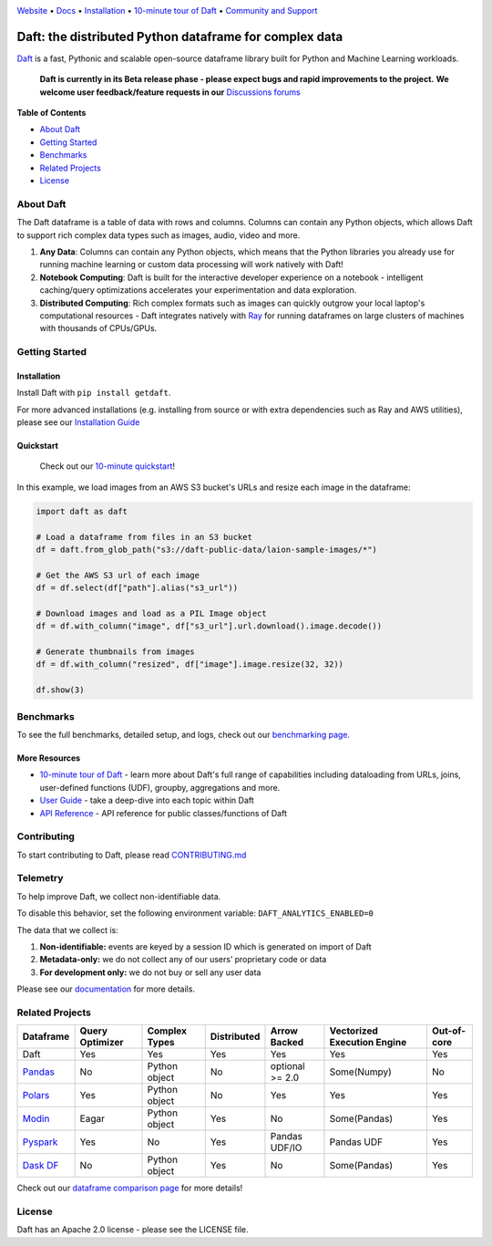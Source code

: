 |Banner|

|CI| |PyPI| |Latest Tag| |Coverage| |Slack|

`Website <https://www.getdaft.io>`_ • `Docs <https://www.getdaft.io/projects/docs/>`_ • `Installation`_ • `10-minute tour of Daft <https://www.getdaft.io/projects/docs/en/latest/learn/10-min.html>`_ • `Community and Support <https://github.com/Eventual-Inc/Daft/discussions>`_

Daft: the distributed Python dataframe for complex data
=======================================================


`Daft <https://www.getdaft.io>`_ is a fast, Pythonic and scalable open-source dataframe library built for Python and Machine Learning workloads.

  **Daft is currently in its Beta release phase - please expect bugs and rapid improvements to the project.**
  **We welcome user feedback/feature requests in our** `Discussions forums <https://github.com/Eventual-Inc/Daft/discussions>`_

**Table of Contents**

* `About Daft`_
* `Getting Started`_
* `Benchmarks`_
* `Related Projects`_
* `License`_

About Daft
----------

The Daft dataframe is a table of data with rows and columns. Columns can contain any Python objects, which allows Daft to support rich complex data types such as images, audio, video and more.

1. **Any Data**: Columns can contain any Python objects, which means that the Python libraries you already use for running machine learning or custom data processing will work natively with Daft!
2. **Notebook Computing**: Daft is built for the interactive developer experience on a notebook - intelligent caching/query optimizations accelerates your experimentation and data exploration.
3. **Distributed Computing**: Rich complex formats such as images can quickly outgrow your local laptop's computational resources - Daft integrates natively with `Ray <https://www.ray.io>`_ for running dataframes on large clusters of machines with thousands of CPUs/GPUs.

Getting Started
---------------

Installation
^^^^^^^^^^^^

Install Daft with ``pip install getdaft``.

For more advanced installations (e.g. installing from source or with extra dependencies such as Ray and AWS utilities), please see our `Installation Guide <https://www.getdaft.io/projects/docs/en/latest/install.html>`_

Quickstart
^^^^^^^^^^

  Check out our `10-minute quickstart <https://www.getdaft.io/projects/docs/en/latest/learn/10-min.html>`_!

In this example, we load images from an AWS S3 bucket's URLs and resize each image in the dataframe:

.. code:: python

    import daft as daft

    # Load a dataframe from files in an S3 bucket
    df = daft.from_glob_path("s3://daft-public-data/laion-sample-images/*")

    # Get the AWS S3 url of each image
    df = df.select(df["path"].alias("s3_url"))

    # Download images and load as a PIL Image object
    df = df.with_column("image", df["s3_url"].url.download().image.decode())

    # Generate thumbnails from images
    df = df.with_column("resized", df["image"].image.resize(32, 32))

    df.show(3)

|Quickstart Image|


Benchmarks
----------
|Benchmark Image|

To see the full benchmarks, detailed setup, and logs, check out our `benchmarking page. <https://www.getdaft.io/projects/docs/en/latest/benchmarks/index.html>`_


More Resources
^^^^^^^^^^^^^^

* `10-minute tour of Daft <https://www.getdaft.io/projects/docs/en/latest/learn/10-min.html>`_ - learn more about Daft's full range of capabilities including dataloading from URLs, joins, user-defined functions (UDF), groupby, aggregations and more.
* `User Guide <https://www.getdaft.io/projects/docs/en/latest/learn/user_guides.html>`_ - take a deep-dive into each topic within Daft
* `API Reference <https://www.getdaft.io/projects/docs/en/latest/api_docs/index.html>`_ - API reference for public classes/functions of Daft

Contributing
------------

To start contributing to Daft, please read `CONTRIBUTING.md <https://github.com/Eventual-Inc/Daft/blob/main/CONTRIBUTING.md>`_

Telemetry
---------

To help improve Daft, we collect non-identifiable data.

To disable this behavior, set the following environment variable: ``DAFT_ANALYTICS_ENABLED=0``

The data that we collect is:

1. **Non-identifiable:** events are keyed by a session ID which is generated on import of Daft
2. **Metadata-only:** we do not collect any of our users’ proprietary code or data
3. **For development only:** we do not buy or sell any user data

Please see our `documentation <https://www.getdaft.io/projects/docs/en/latest/telemetry.html>`_ for more details.

Related Projects
----------------

+---------------------------------------------------+-----------------+---------------+-------------+-----------------+-----------------------------+-------------+
| Dataframe                                         | Query Optimizer | Complex Types | Distributed | Arrow Backed    | Vectorized Execution Engine | Out-of-core |
+===================================================+=================+===============+=============+=================+=============================+=============+
| Daft                                              | Yes             | Yes           | Yes         | Yes             | Yes                         | Yes         |
+---------------------------------------------------+-----------------+---------------+-------------+-----------------+-----------------------------+-------------+
| `Pandas <https://github.com/pandas-dev/pandas>`_  | No              | Python object | No          | optional >= 2.0 | Some(Numpy)                 | No          |
+---------------------------------------------------+-----------------+---------------+-------------+-----------------+-----------------------------+-------------+
| `Polars <https://github.com/pola-rs/polars>`_     | Yes             | Python object | No          | Yes             | Yes                         | Yes         |
+---------------------------------------------------+-----------------+---------------+-------------+-----------------+-----------------------------+-------------+
| `Modin <https://github.com/modin-project/modin>`_ | Eagar           | Python object | Yes         | No              | Some(Pandas)                | Yes         |
+---------------------------------------------------+-----------------+---------------+-------------+-----------------+-----------------------------+-------------+
| `Pyspark <https://github.com/apache/spark>`_      | Yes             | No            | Yes         | Pandas UDF/IO   | Pandas UDF                  | Yes         |
+---------------------------------------------------+-----------------+---------------+-------------+-----------------+-----------------------------+-------------+
| `Dask DF <https://github.com/dask/dask>`_         | No              | Python object | Yes         | No              | Some(Pandas)                | Yes         |
+---------------------------------------------------+-----------------+---------------+-------------+-----------------+-----------------------------+-------------+

Check out our `dataframe comparison page <https://www.getdaft.io/projects/docs/en/latest/dataframe_comparison.html>`_ for more details!

License
-------

Daft has an Apache 2.0 license - please see the LICENSE file.

.. |Quickstart Image| image:: https://github.com/Eventual-Inc/Daft/assets/17691182/dea2f515-9739-4f3e-ac58-cd96d51e44a8
   :alt: Dataframe code to load a folder of images from AWS S3 and create thumbnails
   :height: 256

.. |Benchmark Image| image:: https://github-production-user-asset-6210df.s3.amazonaws.com/2550285/243524430-338e427d-f049-40b3-b555-4059d6be7bfd.png
   :alt: Benchmarks for SF100 TPCH

.. |Banner| image:: https://user-images.githubusercontent.com/17691182/190476440-28f29e87-8e3b-41c4-9c28-e112e595f558.png
   :target: https://www.getdaft.io
   :alt: Daft dataframes can load any data such as PDF documents, images, protobufs, csv, parquet and audio files into a table dataframe structure for easy querying

.. |CI| image:: https://github.com/Eventual-Inc/Daft/actions/workflows/python-package.yml/badge.svg
   :target: https://github.com/Eventual-Inc/Daft/actions/workflows/python-package.yml?query=branch:main
   :alt: Github Actions tests

.. |PyPI| image:: https://img.shields.io/pypi/v/getdaft.svg?label=pip&logo=PyPI&logoColor=white
   :target: https://pypi.org/project/getdaft
   :alt: PyPI

.. |Latest Tag| image:: https://img.shields.io/github/v/tag/Eventual-Inc/Daft?label=latest&logo=GitHub
   :target: https://github.com/Eventual-Inc/Daft/tags
   :alt: latest tag

.. |Coverage| image:: https://codecov.io/gh/Eventual-Inc/Daft/branch/main/graph/badge.svg?token=J430QVFE89
   :target: https://codecov.io/gh/Eventual-Inc/Daft
   :alt: Coverage

.. |Slack| image:: https://img.shields.io/badge/slack-@distdata-purple.svg?logo=slack
   :target: https://join.slack.com/t/dist-data/shared_invite/zt-1t44ss4za-1rtsJNIsQOnjlf8BlG05yw
   :alt: slack community
